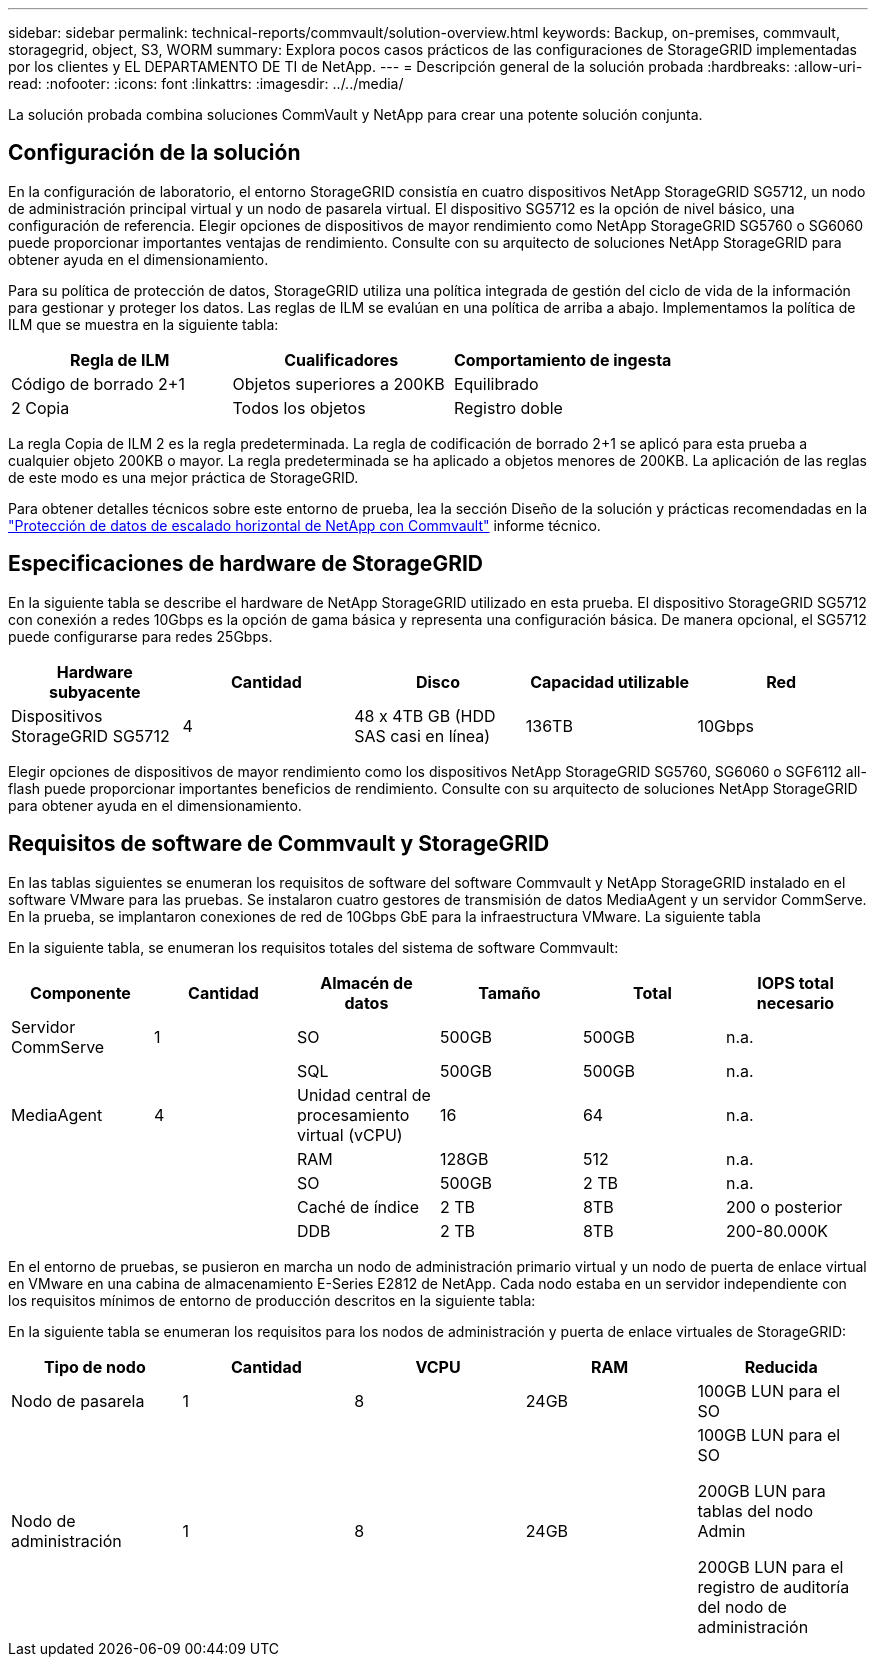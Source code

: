 ---
sidebar: sidebar 
permalink: technical-reports/commvault/solution-overview.html 
keywords: Backup, on-premises, commvault, storagegrid, object, S3, WORM 
summary: Explora pocos casos prácticos de las configuraciones de StorageGRID implementadas por los clientes y EL DEPARTAMENTO DE TI de NetApp. 
---
= Descripción general de la solución probada
:hardbreaks:
:allow-uri-read: 
:nofooter: 
:icons: font
:linkattrs: 
:imagesdir: ../../media/


[role="lead"]
La solución probada combina soluciones CommVault y NetApp para crear una potente solución conjunta.



== Configuración de la solución

En la configuración de laboratorio, el entorno StorageGRID consistía en cuatro dispositivos NetApp StorageGRID SG5712, un nodo de administración principal virtual y un nodo de pasarela virtual. El dispositivo SG5712 es la opción de nivel básico, una configuración de referencia. Elegir opciones de dispositivos de mayor rendimiento como NetApp StorageGRID SG5760 o SG6060 puede proporcionar importantes ventajas de rendimiento. Consulte con su arquitecto de soluciones NetApp StorageGRID para obtener ayuda en el dimensionamiento.

Para su política de protección de datos, StorageGRID utiliza una política integrada de gestión del ciclo de vida de la información para gestionar y proteger los datos. Las reglas de ILM se evalúan en una política de arriba a abajo. Implementamos la política de ILM que se muestra en la siguiente tabla:

[cols="1a,1a,1a"]
|===
| Regla de ILM | Cualificadores | Comportamiento de ingesta 


 a| 
Código de borrado 2+1
 a| 
Objetos superiores a 200KB
 a| 
Equilibrado



 a| 
2 Copia
 a| 
Todos los objetos
 a| 
Registro doble

|===
La regla Copia de ILM 2 es la regla predeterminada. La regla de codificación de borrado 2+1 se aplicó para esta prueba a cualquier objeto 200KB o mayor. La regla predeterminada se ha aplicado a objetos menores de 200KB. La aplicación de las reglas de este modo es una mejor práctica de StorageGRID.

Para obtener detalles técnicos sobre este entorno de prueba, lea la sección Diseño de la solución y prácticas recomendadas en la https://www.netapp.com/us/media/tr-4831.pdf["Protección de datos de escalado horizontal de NetApp con Commvault"] informe técnico.



== Especificaciones de hardware de StorageGRID

En la siguiente tabla se describe el hardware de NetApp StorageGRID utilizado en esta prueba. El dispositivo StorageGRID SG5712 con conexión a redes 10Gbps es la opción de gama básica y representa una configuración básica. De manera opcional, el SG5712 puede configurarse para redes 25Gbps.

[cols="1a,1a,1a,1a,1a"]
|===
| Hardware subyacente | Cantidad | Disco | Capacidad utilizable | Red 


 a| 
Dispositivos StorageGRID SG5712
 a| 
4
 a| 
48 x 4TB GB (HDD SAS casi en línea)
 a| 
136TB
 a| 
10Gbps

|===
Elegir opciones de dispositivos de mayor rendimiento como los dispositivos NetApp StorageGRID SG5760, SG6060 o SGF6112 all-flash puede proporcionar importantes beneficios de rendimiento. Consulte con su arquitecto de soluciones NetApp StorageGRID para obtener ayuda en el dimensionamiento.



== Requisitos de software de Commvault y StorageGRID

En las tablas siguientes se enumeran los requisitos de software del software Commvault y NetApp StorageGRID instalado en el software VMware para las pruebas. Se instalaron cuatro gestores de transmisión de datos MediaAgent y un servidor CommServe. En la prueba, se implantaron conexiones de red de 10Gbps GbE para la infraestructura VMware. La siguiente tabla

En la siguiente tabla, se enumeran los requisitos totales del sistema de software Commvault:

[cols="1a,1a,1a,1a,1a,1a"]
|===
| Componente | Cantidad | Almacén de datos | Tamaño | Total | IOPS total necesario 


 a| 
Servidor CommServe
 a| 
1
 a| 
SO
 a| 
500GB
 a| 
500GB
 a| 
n.a.



 a| 
 a| 
 a| 
SQL
 a| 
500GB
 a| 
500GB
 a| 
n.a.



 a| 
MediaAgent
 a| 
4
 a| 
Unidad central de procesamiento virtual (vCPU)
 a| 
16
 a| 
64
 a| 
n.a.



 a| 
 a| 
 a| 
RAM
 a| 
128GB
 a| 
512
 a| 
n.a.



 a| 
 a| 
 a| 
SO
 a| 
500GB
 a| 
2 TB
 a| 
n.a.



 a| 
 a| 
 a| 
Caché de índice
 a| 
2 TB
 a| 
8TB
 a| 
200 o posterior



 a| 
 a| 
 a| 
DDB
 a| 
2 TB
 a| 
8TB
 a| 
200-80.000K

|===
En el entorno de pruebas, se pusieron en marcha un nodo de administración primario virtual y un nodo de puerta de enlace virtual en VMware en una cabina de almacenamiento E-Series E2812 de NetApp. Cada nodo estaba en un servidor independiente con los requisitos mínimos de entorno de producción descritos en la siguiente tabla:

En la siguiente tabla se enumeran los requisitos para los nodos de administración y puerta de enlace virtuales de StorageGRID:

[cols="1a,1a,1a,1a,1a"]
|===
| Tipo de nodo | Cantidad | VCPU | RAM | Reducida 


 a| 
Nodo de pasarela
 a| 
1
 a| 
8
 a| 
24GB
 a| 
100GB LUN para el SO



 a| 
Nodo de administración
 a| 
1
 a| 
8
 a| 
24GB
 a| 
100GB LUN para el SO

200GB LUN para tablas del nodo Admin

200GB LUN para el registro de auditoría del nodo de administración

|===